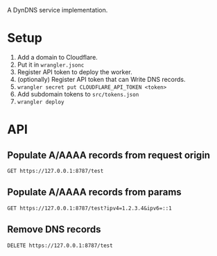 A DynDNS service implementation.

* Setup
1. Add a domain to Cloudflare.
2. Put it in =wrangler.jsonc=
3. Register API token to deploy the worker.
4. (optionally) Register API token that can Write DNS records.
5. =wrangler secret put CLOUDFLARE_API_TOKEN <token>=
6. Add subdomain tokens to =src/tokens.json=
7. =wrangler deploy=

* API
** Populate A/AAAA records from request origin
#+begin_src restclient
GET https://127.0.0.1:8787/test
#+end_src
** Populate A/AAAA records from params
#+begin_src restclient
GET https://127.0.0.1:8787/test?ipv4=1.2.3.4&ipv6=::1
#+end_src
** Remove DNS records
#+begin_src restclient
DELETE https://127.0.0.1:8787/test
#+end_src
